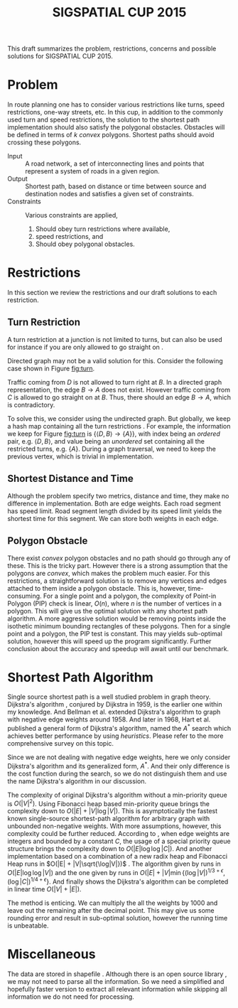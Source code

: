 #+TITLE: SIGSPATIAL CUP 2015
#+OPTIONS: toc:nil
#+LATEX_HEADER: \usepackage{tikz}
#+LATEX_HEADER: \usepackage{marginnote}
#+LATEX_HEADER: \usepackage{microtype}
#+LATEX_HEADER: \usepackage[inner=2.5cm,outer=6cm,marginparwidth=3.5cm, marginparsep=.5cm]{geometry}
#+LATEX_HEADER: \usetikzlibrary{shapes,arrows,positioning}
#+LATEX_HEADER: \usepackage[backend=bibtex, style=numeric]{biblatex}
#+LATEX_HEADER: \addbibresource{/home/gongzhitaao/Documents/gis2015/ref.bib}
#+LATEX_HEADER: \input{conf.tex}

#+BEGIN_ABSTRACT
This draft summarizes the problem, restrictions, concerns and possible
solutions for SIGSPATIAL CUP 2015.
#+END_ABSTRACT

* Problem

  In route planning one has to consider various restrictions like
  turns, speed restrictions, one-way streets, etc.  In this cup, in
  addition to the commonly used turn and speed restrictions, the
  solution to the shortest path implementation should also satisfy the
  polygonal obstacles.  Obstacles will be defined in terms of \(k\)
  /convex/ polygons.  Shortest paths should avoid crossing these
  polygons.

  - Input :: A road network, a set of interconnecting lines and points
       that represent a system of roads in a given region.
  - Output :: Shortest path, based on distance or time between source
       and destination nodes and satisfies a given set of constraints.
  - Constraints :: Various constraints are applied,
    1. Should obey turn restrictions where available,
    2. speed restrictions, and
    3. Should obey polygonal obstacles.

* Restrictions

  In this section we review the restrictions and our draft solutions
  to each restriction.

** Turn Restriction

   A turn restriction at a junction is not limited to turns, but can
   also be used for instance if you are only allowed to go straight
   on \cite{osm:wiki:restriction}.

   Directed graph may not be a valid solution for this.  Consider the
   following case shown in Figure [[fig:turn]].

   #+NAME: fig:turn
   \begin{figure}[ht]
   \centering
   \input{img/turn.tex}
   \caption{Turn restriction}\label{fig:turn}
   \end{figure}

   Traffic coming from \(D\) is not allowed to turn right at \(B\).
   In a directed graph representation, the edge \(B\to A\) does not
   exist.  However traffic coming from \(C\) is allowed to go straight
   on at \(B\).  Thus, there should an edge \(B\to A\), which is
   contradictory.

   To solve this, we consider using the undirected graph.  But
   globally, we keep a hash map containing all the turn restrictions
   \marginnote{Suggested by liang, to make it more space efficient}.
   For example, the information we keep for Figure [[fig:turn]] is
   \(\{\langle D, B\rangle\to \{A\}\}\), with index being an /ordered/
   pair, e.g. \(\langle D, B\rangle\), and value being an /unordered/
   set containing all the restricted turns, e.g. \(\{A\}\).  During a
   graph traversal, we need to keep the previous vertex, which is
   trivial in implementation.

** Shortest Distance and Time

   Although the problem specify two metrics, distance and time, they
   make no difference in implementation.  Both are edge weights.  Each
   road segment has speed limit.  Road segment length divided by its
   speed limit yields the shortest time for this segment.  We can
   store both weights in each edge.

** Polygon Obstacle

   There exist /convex/ polygon obstacles and no path should go
   through any of these.  This is the tricky part.  However there is a
   strong assumption that the polygons are /convex/, which makes the
   problem much easier.  For this restrictions, a straightforward
   solution is to remove any vertices and edges attached to them
   inside a polygon obstacle.  This is, however, time-consuming.  For
   a single point and a polygon, the complexity of Point-in Polygon
   (PIP) check is linear, \(O(n)\), where \(n\) is the number of
   vertices in a polygon.  This will give us the optimal solution with
   any shortest path algorithm.  A more aggressive solution would be
   removing points inside the isothetic minimum bounding rectangles of
   these polygons.  Then for a single point and a polygon, the PIP
   test is constant.  This may yields sub-optimal solution, however
   this will speed up the program significantly.  Further conclusion
   about the accuracy and speedup will await until our benchmark.

* Shortest Path Algorithm

  Single source shortest path is a well studied problem in graph
  theory.  Dijkstra's algorithm \cite{Dijkstra:1959}, conjured by
  Dijkstra in 1959, is the earlier one within my knowledge.  And
  Bellman et al. extended Dijkstra's algorithm to graph with negative
  edge weights \cite{bellman:1958} around 1958.  And later in 1968,
  Hart et al. published a general form of Dijkstra's algorithm, named
  the \(A^*\) search which achieves better performance by using
  /heuristics/.  Please refer to the more comprehensive survey
  \cite{Cherkassky:1996} on this topic.

  Since we are not dealing with negative edge weights, here we only
  consider Dijkstra's algorithm and its generalized form, \(A^*\).
  And their only difference is the cost function during the search,
  so we do not distinguish them and use the name Dijkstra's algorithm
  in our discussion.

  The complexity of original Dijkstra's algorithm without a
  min-priority queue is \(O(|V|^2)\).  Using Fibonacci heap based
  min-priority queue \cite{Fredman:1984} brings the complexity down
  to \(O(|E| + |V|\log|V|)\).  This is asymptotically the fastest
  known single-source shortest-path algorithm for arbitrary graph
  with unbounded non-negative weights.  With more assumptions,
  however, this complexity could be further reduced.  According to
  \cite{Wikipedia:dijkstra}, when edge weights are integers and
  bounded by a constant \(C\), the usage of a special priority queue
  structure \cite{VanEmdeboas:1976} brings the complexity down to
  \(O(|E|\log\log|C|)\).  And another implementation based on a
  combination of a new radix heap and Fibonacci Heap runs in
  \(O(|E| + |V|\sqrt{\log|V|})\) \cite{Ahuja:1990}.  The algorithm
  given by \cite{Thorup:2000} runs in \(O(|E|\log\log|V|)\) and the
  one given by \cite{Raman:1997} runs in
  \(O(|E| + |V|\min{\left\{(\log|V|)^{1/3+\epsilon},
  (\log|C|)^{1/4+\epsilon}\right\}}\).  And finally
  \cite{Thorup:1999} shows the Dijkstra's algorithm can be completed
  in linear time \(O(|V|+|E|)\).

  The method \cite{Thorup:1999} is enticing.  We can multiply the all
  the weights by 1000 and leave out the remaining after the decimal
  point.  This may give us some rounding error and result in
  sub-optimal solution, however the running time is unbeatable.

* Miscellaneous

  The data are stored in shapefile \cite{Wikipedia:shapefile}.
  Although there is an open source library \cite{Warmerdam}, we may
  not need to parse all the information.  So we need a simplified and
  hopefully faster version to extract all relevant information while
  skipping all information we do not need for processing.

  \small\printbibliography


  #  LocalWords:  SIGSPATIAL toc usepackage tikz usetikzlibrary conf
  #  LocalWords:  backend bibtex biblatex addbibresource tex img et al
  #  LocalWords:  undirected isothetic Cherkassky Fredman dijkstra sqrt
  #  LocalWords:  Ahuja printbibliography VanEmdeboas radix Thorup
  #  LocalWords:  Raman shapefile Warmerdam unordered
